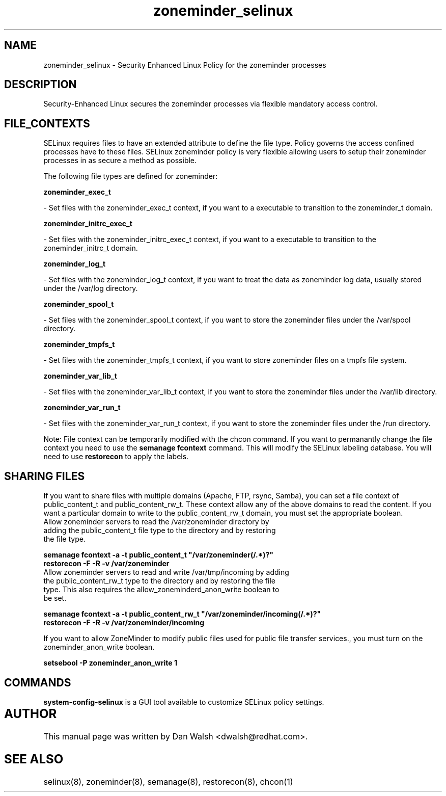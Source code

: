 .TH  "zoneminder_selinux"  "8"  "20 Feb 2012" "dwalsh@redhat.com" "zoneminder Selinux Policy documentation"
.SH "NAME"
zoneminder_selinux \- Security Enhanced Linux Policy for the zoneminder processes
.SH "DESCRIPTION"

Security-Enhanced Linux secures the zoneminder processes via flexible mandatory access
control.  
.SH FILE_CONTEXTS
SELinux requires files to have an extended attribute to define the file type. 
Policy governs the access confined processes have to these files. 
SELinux zoneminder policy is very flexible allowing users to setup their zoneminder processes in as secure a method as possible.
.PP 
The following file types are defined for zoneminder:


.EX
.B zoneminder_exec_t 
.EE

- Set files with the zoneminder_exec_t context, if you want to a executable to transition to the zoneminder_t domain.


.EX
.B zoneminder_initrc_exec_t 
.EE

- Set files with the zoneminder_initrc_exec_t context, if you want to a executable to transition to the zoneminder_initrc_t domain.


.EX
.B zoneminder_log_t 
.EE

- Set files with the zoneminder_log_t context, if you want to treat the data as zoneminder log data, usually stored under the /var/log directory.


.EX
.B zoneminder_spool_t 
.EE

- Set files with the zoneminder_spool_t context, if you want to store the zoneminder files under the /var/spool directory.


.EX
.B zoneminder_tmpfs_t 
.EE

- Set files with the zoneminder_tmpfs_t context, if you want to store zoneminder files on a tmpfs file system.


.EX
.B zoneminder_var_lib_t 
.EE

- Set files with the zoneminder_var_lib_t context, if you want to store the zoneminder files under the /var/lib directory.


.EX
.B zoneminder_var_run_t 
.EE

- Set files with the zoneminder_var_run_t context, if you want to store the zoneminder files under the /run directory.

Note: File context can be temporarily modified with the chcon command.  If you want to permanantly change the file context you need to use the 
.B semanage fcontext 
command.  This will modify the SELinux labeling database.  You will need to use
.B restorecon
to apply the labels.

.SH SHARING FILES
If you want to share files with multiple domains (Apache, FTP, rsync, Samba), you can set a file context of public_content_t and public_content_rw_t.  These context allow any of the above domains to read the content.  If you want a particular domain to write to the public_content_rw_t domain, you must set the appropriate boolean.
.TP
Allow zoneminder servers to read the /var/zoneminder directory by adding the public_content_t file type to the directory and by restoring the file type.
.PP
.B
semanage fcontext -a -t public_content_t "/var/zoneminder(/.*)?"
.TP
.B
restorecon -F -R -v /var/zoneminder
.pp
.TP
Allow zoneminder servers to read and write /var/tmp/incoming by adding the public_content_rw_t type to the directory and by restoring the file type.  This also requires the allow_zoneminderd_anon_write boolean to be set.
.PP
.B
semanage fcontext -a -t public_content_rw_t "/var/zoneminder/incoming(/.*)?"
.TP
.B
restorecon -F -R -v /var/zoneminder/incoming


.PP
If you want to allow ZoneMinder to modify public files used for public file transfer services., you must turn on the zoneminder_anon_write boolean.

.EX
.B setsebool -P zoneminder_anon_write 1
.EE

.SH "COMMANDS"

.PP
.B system-config-selinux 
is a GUI tool available to customize SELinux policy settings.

.SH AUTHOR	
This manual page was written by Dan Walsh <dwalsh@redhat.com>.

.SH "SEE ALSO"
selinux(8), zoneminder(8), semanage(8), restorecon(8), chcon(1)

